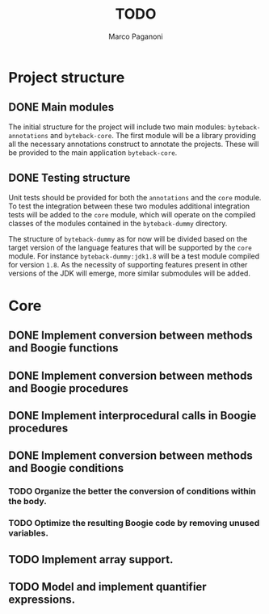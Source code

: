 #+TITLE: TODO
#+AUTHOR: Marco Paganoni

* Project structure
** DONE Main modules
The initial structure for the project will include two main modules: ~byteback-annotations~ and ~byteback-core~. The first module will be a library providing all the necessary annotations construct to annotate the projects. These will be provided to the main application ~byteback-core~.

** DONE Testing structure
Unit tests should be provided for both the ~annotations~ and the ~core~ module. To test the integration between these two modules additional integration tests will be added to the ~core~ module, which will operate on the compiled classes of the modules contained in the ~byteback-dummy~ directory.

The structure of ~byteback-dummy~ as for now will be divided based on the target version of the language features that will be supported by the ~core~ module. For instance  ~byteback-dummy:jdk1.8~ will be a test module compiled for version ~1.8~. As the necessity of supporting features present in other versions of the JDK will emerge, more similar submodules will be added.

* Core
** DONE Implement conversion between methods and Boogie functions
** DONE Implement conversion between methods and Boogie procedures
** DONE Implement interprocedural calls in Boogie procedures
** DONE Implement conversion between methods and Boogie conditions
*** TODO Organize the better the conversion of conditions within the body.
*** TODO Optimize the resulting Boogie code by removing unused variables.
** TODO Implement array support.
** TODO Model and implement quantifier expressions.

